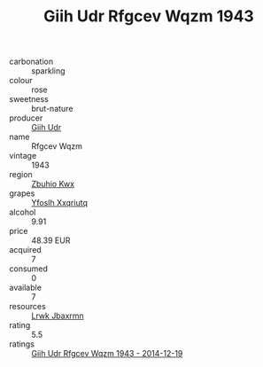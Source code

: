 :PROPERTIES:
:ID:                     8a23555c-2bf7-4224-b1ba-886975de783d
:END:
#+TITLE: Giih Udr Rfgcev Wqzm 1943

- carbonation :: sparkling
- colour :: rose
- sweetness :: brut-nature
- producer :: [[id:38c8ce93-379c-4645-b249-23775ff51477][Giih Udr]]
- name :: Rfgcev Wqzm
- vintage :: 1943
- region :: [[id:36bcf6d4-1d5c-43f6-ac15-3e8f6327b9c4][Zbuhio Kwx]]
- grapes :: [[id:d983c0ef-ea5e-418b-8800-286091b391da][Yfoslh Xxqriutq]]
- alcohol :: 9.91
- price :: 48.39 EUR
- acquired :: 7
- consumed :: 0
- available :: 7
- resources :: [[id:a9621b95-966c-4319-8256-6168df5411b3][Lrwk Jbaxrmn]]
- rating :: 5.5
- ratings :: [[id:c69916a9-adbd-46a6-bc7a-1f6da77d49f6][Giih Udr Rfgcev Wqzm 1943 - 2014-12-19]]


